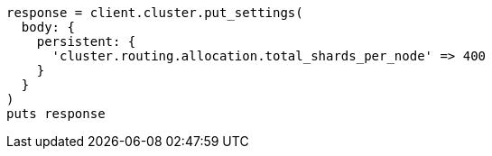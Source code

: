[source, ruby]
----
response = client.cluster.put_settings(
  body: {
    persistent: {
      'cluster.routing.allocation.total_shards_per_node' => 400
    }
  }
)
puts response
----
